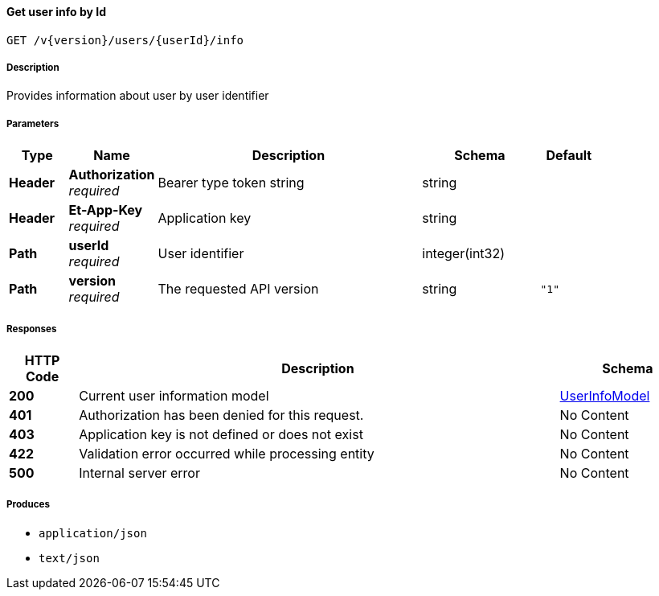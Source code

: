 
[[_users_getuserinfo]]
==== Get user info by Id
....
GET /v{version}/users/{userId}/info
....


===== Description
Provides information about user by user identifier


===== Parameters

[options="header", cols=".^2,.^3,.^9,.^4,.^2"]
|===
|Type|Name|Description|Schema|Default
|**Header**|**Authorization** +
__required__|Bearer type token string|string|
|**Header**|**Et-App-Key** +
__required__|Application key|string|
|**Path**|**userId** +
__required__|User identifier|integer(int32)|
|**Path**|**version** +
__required__|The requested API version|string|`"1"`
|===


===== Responses

[options="header", cols=".^2,.^14,.^4"]
|===
|HTTP Code|Description|Schema
|**200**|Current user information model|<<_userinfomodel,UserInfoModel>>
|**401**|Authorization has been denied for this request.|No Content
|**403**|Application key is not defined or does not exist|No Content
|**422**|Validation error occurred while processing entity|No Content
|**500**|Internal server error|No Content
|===


===== Produces

* `application/json`
* `text/json`



